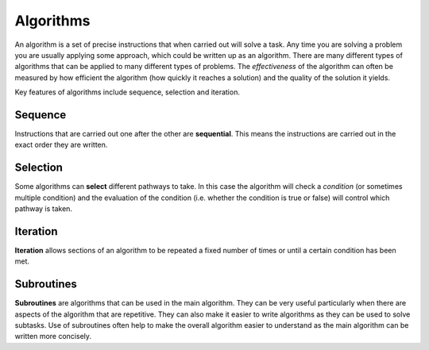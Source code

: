 Algorithms
==========

An algorithm is a set of precise instructions that when carried out will solve
a task. Any time you are solving a problem you are usually applying some
approach, which could be written up as an algorithm. There are many different
types of algorithms that can be applied to many different types of problems.
The *effectiveness* of the algorithm can often be measured by how efficient the
algorithm (how quickly it reaches a solution) and the quality of the solution
it yields.

Key features of algorithms include sequence, selection and iteration.

Sequence
--------

.. image:: img/1_example1.png
    :width: 100
    :align: center

Instructions that are carried out one after the other are **sequential**. This
means the instructions are carried out in the exact order they are written.

Selection
---------

.. image:: img/1_example2.png
    :width: 450
    :align: center

Some algorithms can **select** different pathways to take. In this case the
algorithm will check a *condition* (or sometimes multiple condition) and the
evaluation of the condition (i.e. whether the condition is true or false) will
control which pathway is taken.

Iteration
---------

.. image:: img/1_example5.png
    :width: 240
    :align: center

**Iteration** allows sections of an algorithm to be repeated a fixed number of
times or until a certain condition has been met.

Subroutines
-----------

.. image:: img/1_example4.png
    :width: 380
    :align: center

**Subroutines** are algorithms that can be used in the main algorithm. They can
be very useful particularly when there are aspects of the algorithm that are
repetitive. They can also make it easier to write algorithms as they can be
used to solve subtasks. Use of subroutines often help to make the overall
algorithm easier to understand as the main algorithm can be written more
concisely.

.. dropdown:: Question 1
    :open:
    :color: info
    :icon: question

    Which of the following could be used to perform **iteration**? *Select all that apply*.

    A. ``if`` statements

    B. ``if``-``elif``-``else`` statements

    C. ``print`` statements

    D. the ``time`` module

    E. ``while`` loops

    F. ``for`` loops

    G. ``def`` ining a function

    .. dropdown:: Solution
        :class-title: sd-font-weight-bold
        :color: dark

        **E. F.**

.. dropdown:: Question 2
    :open:
    :color: info
    :icon: question

    Which of the following could be used to perform **selection**? *Select all that apply*.

    A. ``if`` statements

    B. ``if``-``elif``-``else`` statements

    C. ``print`` statements

    D. the ``time`` module

    E. ``while`` loops

    F. ``for`` loops

    G. ``def`` ining a function

    .. dropdown:: :material-regular:`lock;1.5em` Solution
        :class-title: sd-font-weight-bold
        :color: dark

        *Solution is locked*

.. dropdown:: Question 3
    :open:
    :color: info
    :icon: question

    Which of the following could be used to perform **subroutine**? *Select all that apply*.

    A. ``if`` statements

    B. ``if``-``elif``-``else`` statements

    C. ``print`` statements

    D. the ``time`` module

    E. ``while`` loops

    F. ``for`` loops

    G. ``def`` ining a function

    .. dropdown:: :material-regular:`lock;1.5em` Solution
        :class-title: sd-font-weight-bold
        :color: dark

        *Solution is locked*

.. dropdown:: Question 4
    :open:
    :color: info
    :icon: question

    Consider the following flowchart. Which of the following are used in this algorithm? *Select all that apply*.

    .. image:: img/1_question3.png
        :width: 200
        :align: center

    A. Sequence

    B. Selection

    C. Iteration

    D. Subroutine

    .. dropdown:: :material-regular:`lock;1.5em` Solution
        :class-title: sd-font-weight-bold
        :color: dark

        *Solution is locked*

.. dropdown:: Question 5
    :open:
    :color: info
    :icon: question

    Consider the following flowchart. Which of the following are used in this algorithm? *Select all that apply*.

    .. code-block:: text

        Get x
        Get y
        Get operation
        IF operation == 'add' THEN
            Display x + y
        ELSEIF operation == 'subtract' THEN
            Display x - y
        ENDIF

    A. Sequence

    B. Selection

    C. Iteration

    D. Subroutine

    .. dropdown:: :material-regular:`lock;1.5em` Solution
        :class-title: sd-font-weight-bold
        :color: dark

        *Solution is locked*

.. dropdown:: Question 6
    :open:
    :color: info
    :icon: question

    Consider the following flowchart. Which of the following are used in this algorithm? *Select all that apply*.

    .. code-block:: text

        BEGIN
            FOR i = 0 TO 2 STEP 1
                doubled = add(i. i)
                Display doubled
            NEXT i
        END


        BEGIN add (x, y)
            RETURN x + y
        END add (x, y)

    A. Sequence

    B. Selection

    C. Iteration

    D. Subroutine

    .. dropdown:: :material-regular:`lock;1.5em` Solution
        :class-title: sd-font-weight-bold
        :color: dark

        *Solution is locked*
